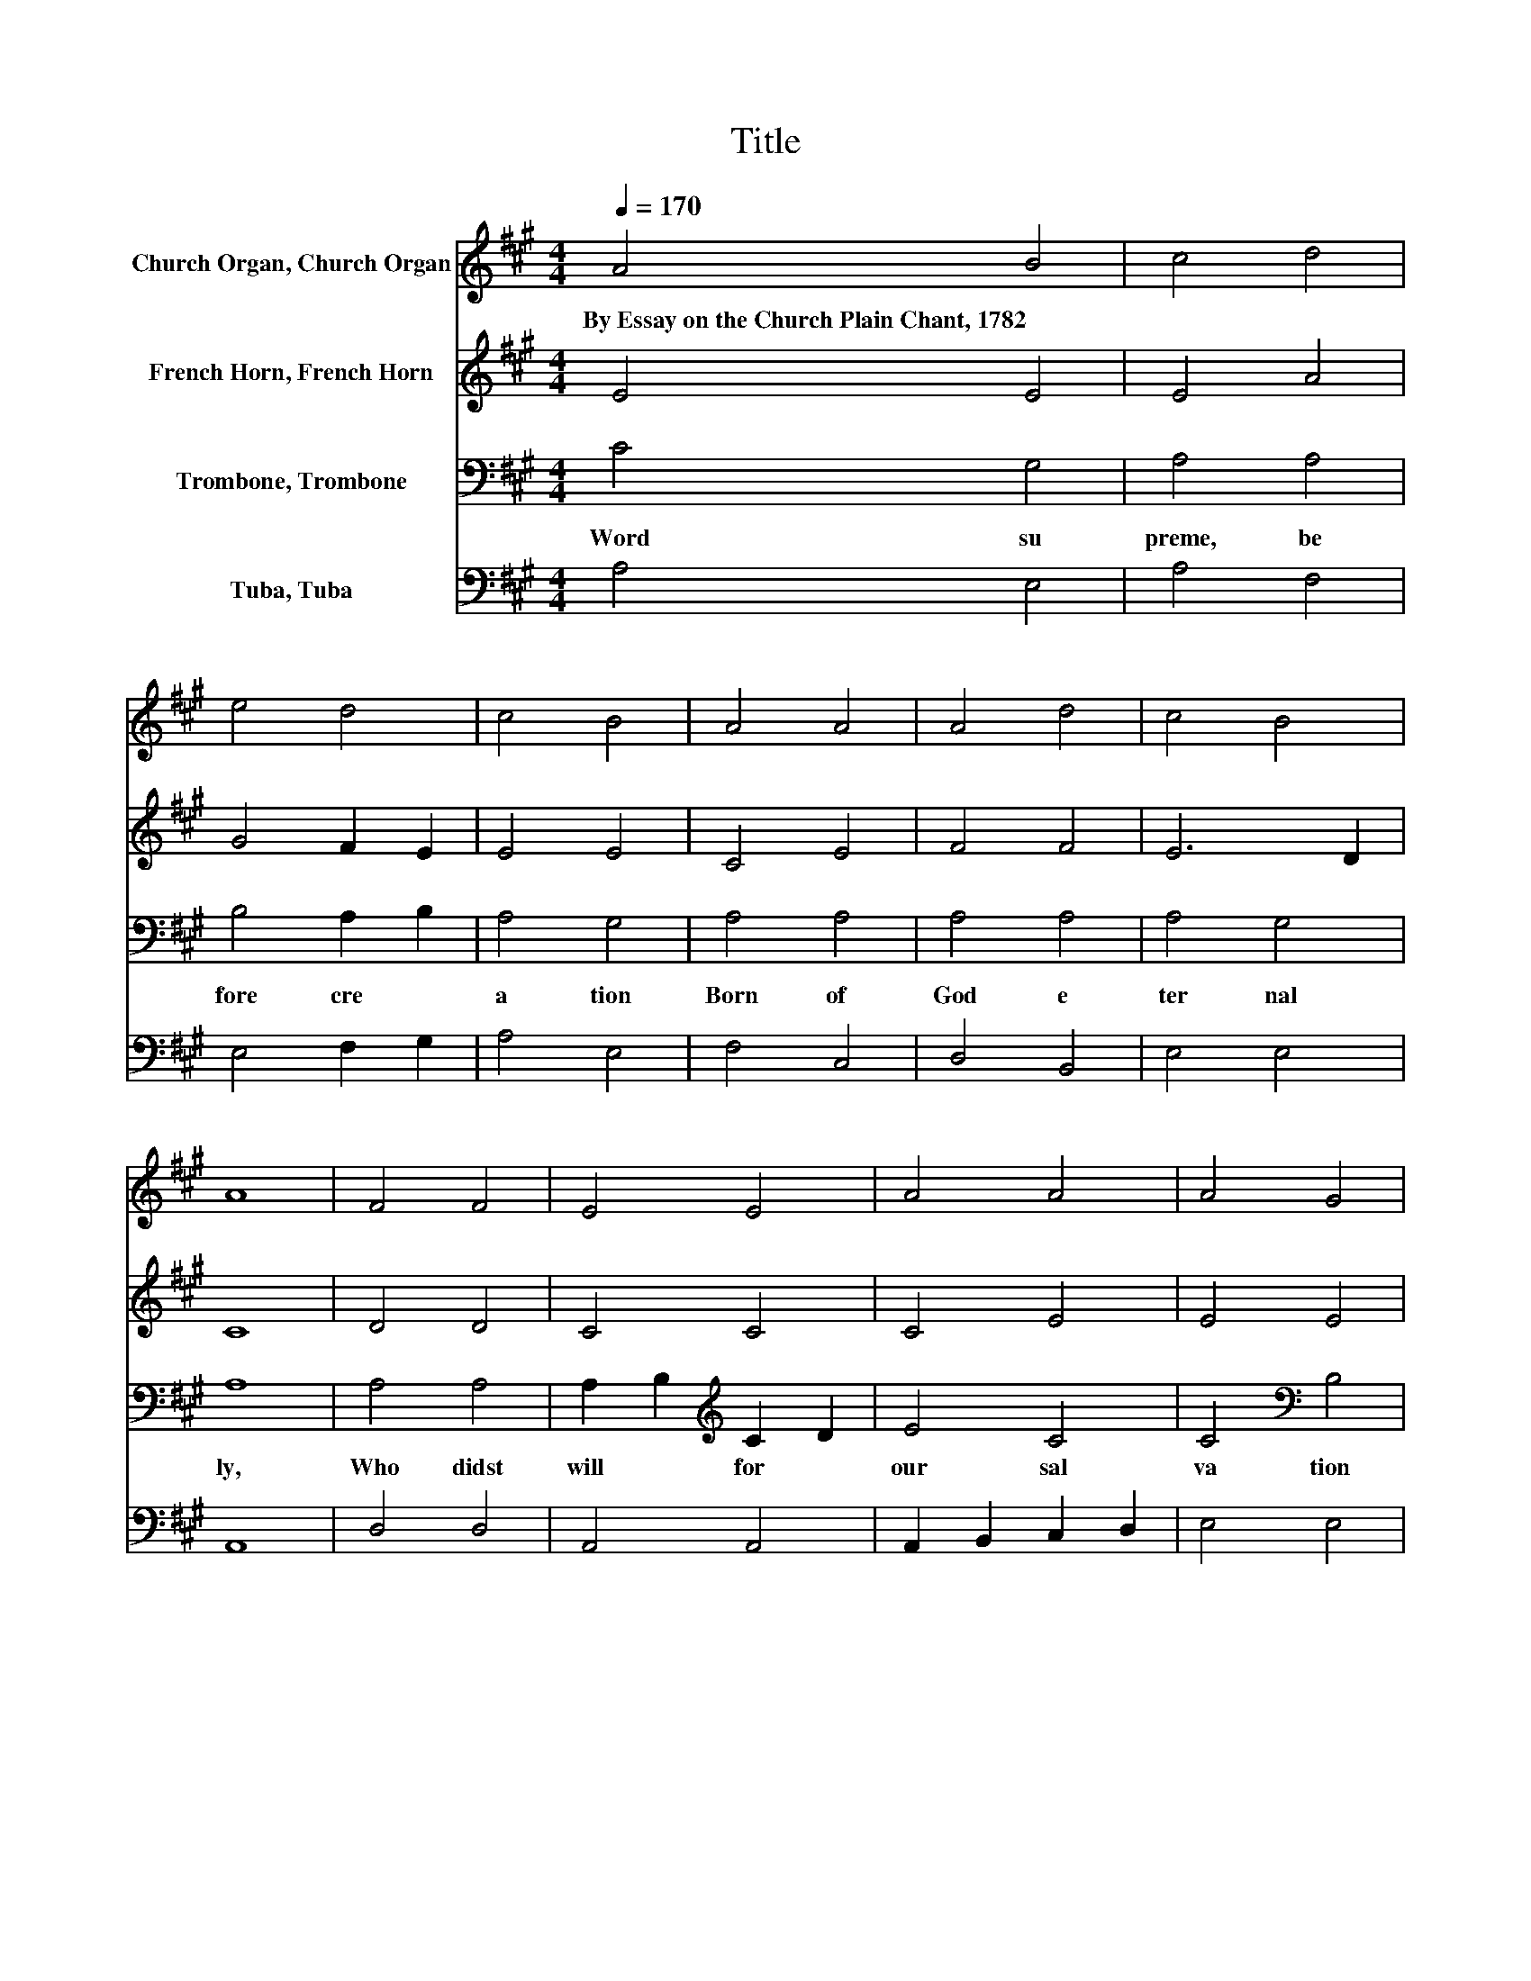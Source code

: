 X:1
T:Title
%%score 1 2 3 4
L:1/8
Q:1/4=170
M:4/4
K:A
V:1 treble nm="Church Organ, Church Organ"
V:2 treble nm="French Horn, French Horn"
V:3 bass nm="Trombone, Trombone"
V:4 bass nm="Tuba, Tuba"
V:1
 A4 B4 | c4 d4 | e4 d4 | c4 B4 | A4 A4 | A4 d4 | c4 B4 | A8 | F4 F4 | E4 E4 | A4 A4 | A4 G4 | %12
w: By~Essay~on~the~Church~Plain~Chant,~1782 *||||||||||||
 B4 e4 | c4 A4 | G4 F4 | E8 | G4 G4 | A4 E4 | F4 G4 | A4 B4 | c2 B2 A2 G2 | F4 d4 | c4 B4 | A8 |] %24
w: ||||||||||||
V:2
 E4 E4 | E4 A4 | G4 F2 E2 | E4 E4 | C4 E4 | F4 F4 | E6 D2 | C8 | D4 D4 | C4 C4 | C4 E4 | E4 E4 | %12
 E4 E4 | E4 E2 F2 | E4 ^D4 | E8 | E4 E4 | E4 A,4 | F4 ^E4 | F4 G4 | A4 E4 | D4 F4 | E6 D2 | C8 |] %24
V:3
 C4 G,4 | A,4 A,4 | B,4 A,2 B,2 | A,4 G,4 | A,4 A,4 | A,4 A,4 | A,4 G,4 | A,8 | A,4 A,4 | %9
w: Word~ su|preme,~ be|fore~ cre *|a tion~|Born~ of~|God~ e|ter nal|ly,~|Who~ didst~|
 A,2 B,2[K:treble] C2 D2 | E4 C4 | C4[K:bass] B,4 | G,4 B,4 | C4 C4 | B,6 A,2 | G,8 | B,4 B,4 | %17
w: will~ * for~ *|our~ sal|va tion~|To~ be~|born~ on~|earth,~ *|die;~|Will~ thy~|
 A,4 A,4 | A,4[K:treble] C4 | C4 E4 | E4 A,4 | A,4 A,4 | A,4 G,4 | A,8 |] %24
w: Saints~ have~|kept~ their~|sta tion,~|Wat ching~|till~ thine~|hour~ drew~|nigh.~|
V:4
 A,4 E,4 | A,4 F,4 | E,4 F,2 G,2 | A,4 E,4 | F,4 C,4 | D,4 B,,4 | E,4 E,4 | A,,8 | D,4 D,4 | %9
 A,,4 A,,4 | A,,2 B,,2 C,2 D,2 | E,4 E,4 | E,4 G,4 | A,4 A,,4 | B,,4 B,,4 | E,8 | E,6 D,2 | %17
 C,4 C,4 | D,4 C,4 | F,4 E,4 | A,4 C,4 | D,4 B,,4 | C,2 D,2 E,4 | A,,8 |] %24

